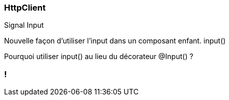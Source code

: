 [%auto-animate]
=== HttpClient

Signal Input

Nouvelle façon d'utiliser l'input dans un composant enfant. input()

Pourquoi utiliser input() au lieu du décorateur @Input() ?

[%auto-animate]

=== !

